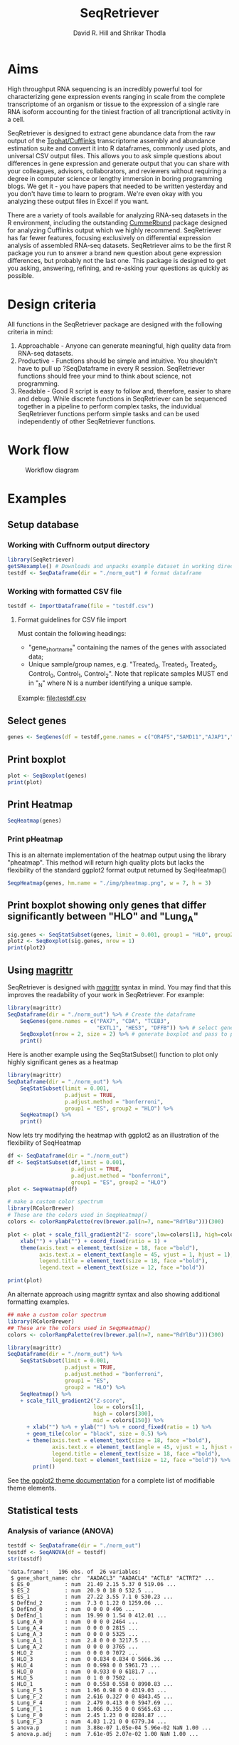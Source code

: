 #    -*- mode: org -*-
#+STARTUP: overview
#+LaTeX_HEADER:\usepackage{listings}
#+TITLE: SeqRetriever
#+AUTHOR: David R. Hill and Shrikar Thodla
#+EMAIL: hilldr@med.umich.edu
* Aims
High throughput RNA sequencing is an incredibly powerful tool for characterizing gene expression events ranging in scale from the complete transcriptome of an organism or tissue to the expression of a single rare RNA isoform accounting for the tiniest fraction of all trancriptional activity in a cell.  

SeqRetriever is designed to extract gene abundance data from the raw output of the [[http://cole-trapnell-lab.github.io/cufflinks/][Tophat/Cufflinks]] transcriptome assembly and abundance estimation suite and convert it into R dataframes, commonly used plots, and universal CSV output files. This allows you to ask simple questions about differences in gene expression and generate output that you can share with your colleagues, advisors, collaborators, and reviewers without requiring a degree in computer science or lengthy immersion in boring programming blogs. We get it - you have papers that needed to be written yesterday and you don't have time to learn to program. We're even okay with you analyzing these output files in Excel if you want.

There are a variety of tools available for analyzing RNA-seq datasets in the R environment, including the outstanding [[http://compbio.mit.edu/cummeRbund/][CummeRbund]] package designed for analyzing Cufflinks output which we highly recommend. SeqRetriever has far fewer features, focusing exclusively on differential expression analysis of assembled RNA-seq datasets. SeqRetriever aims to be the first R package you run to answer a brand new question about gene expression differences, but probably not the last one. This package is designed to get you asking, answering, refining, and re-asking your questions as quickly as possible.

* Design criteria
All functions in the SeqRetriever package are designed with the following criteria in mind:

1. Approachable - Anyone can generate meaningful, high quality data from RNA-seq datasets.
2. Productive - Functions should be simple and intuitive. You shouldn't have to pull up ?SeqDataframe in every R session. SeqRetriever functions should free your mind to think about science, not programming.
3. Readable - Good R script is easy to follow and, therefore, easier to share and debug. While discrete functions in SeqRetriever can be sequenced together in a pipeline to perform complex tasks, the induvidual SeqRetriever functions perform simple tasks and can be used independently of other SeqRetriever functions.

* Work flow
#+CAPTION: Workflow diagram
[[file:./img/workflow.png]]

* Examples

** Setup database

*** Working with Cuffnorm output directory
#+begin_src R :session *R* :exports code :eval yes
library(SeqRetriever)
getSRexample() # Downloads and unpacks example dataset in working directory
testdf <- SeqDataframe(dir = "./norm_out") # format dataframe
#+end_src

*** Working with formatted CSV file
#+begin_src R :session *R* :exports code :eval yes
testdf <- ImportDataframe(file = "testdf.csv")
#+end_src

**** Format guidelines for CSV file import
Must contain the following headings: 
 - "gene_short_name" containing the names of the genes with associated data; 
 - Unique sample/group names, e.g. "Treated_0, Treated_1, Treated_2, Control_0, Control_1, Control_2". Note that replicate samples MUST end in "_N" where N is a number identifying a unique sample. 

Example: [[file:testdf.csv]]

** Select genes
#+begin_src R :session *R* :exports code :eval yes
genes <- SeqGenes(df = testdf,gene.names = c("OR4F5","SAMD11","AJAP1","SKI","ESPN", "CNKSR1"))
#+end_src

#+RESULTS:
** Print boxplot
#+begin_src R :session *R* :exports both :results graphics :file ./img/boxplots.png :width 800 :height 800 :eval yes
plot <- SeqBoxplot(genes)
print(plot)
#+end_src

#+RESULTS:
[[file:./img/boxplots.png]]
** Print Heatmap
#+begin_src R :session *R* :exports both :results graphics :file ./img/heatmap.png :width 800 :height 400 :eval yes
SeqHeatmap(genes)
#+end_src

#+RESULTS:
[[file:./img/heatmap.png]]

*** Print pHeatmap
This is an alternate implementation of the heatmap output using the library "pheatmap". This method will return high quality plots but lacks the flexibility of the standard ggplot2 format output returned by SeqHeatmap()
#+begin_src R :session *R* :exports both :results graphics :file ./img/pheatmap.png :eval yes
SeqpHeatmap(genes, hm.name = "./img/pheatmap.png", w = 7, h = 3)
#+end_src

#+RESULTS:
[[file:./img/pheatmap.png]]


** Print boxplot showing only genes that differ significantly between "HLO" and "Lung_A"
#+begin_src R :session *R* :exports both :results graphics :file ./img/sig-boxplots.png :width 800 :height 400 :eval yes
sig.genes <- SeqStatSubset(genes, limit = 0.001, group1 = "HLO", group2 = "Lung_A")
plot2 <- SeqBoxplot(sig.genes, nrow = 1)
print(plot2)
#+end_src

#+RESULTS:
[[file:./img/sig-boxplots.png]]

** Using [[https://github.com/smbache/magrittr][magrittr]]
SeqRetriever is designed with [[https://github.com/smbache/magrittr][magrittr]] syntax in mind. You may find that this improves the readability of your work in SeqRetriever. For example:
#+begin_src R :session *R* :exports both :results graphics :file ./img/magrittr-boxplots.png :width 800 :height 400 :eval yes
library(magrittr)
SeqDataframe(dir = "./norm_out") %>% # Create the dataframe
    SeqGenes(gene.names = c("PAX7", "CDA", "TCEB3",
                            "EXTL1", "HES3", "DFFB")) %>% # select genes to plot
    SeqBoxplot(nrow = 2, size = 2) %>% # generate boxplot and pass to print
    print()
#+end_src

#+RESULTS:
[[file:./img/magrittr-boxplots.png]]

Here is another example using the SeqStatSubset() function to plot only highly significant genes as a heatmap
#+begin_src R :session *R* :exports both :results graphics :file ./img/magrittr-heatmap.png :width 800 :height 800 :eval yes
library(magrittr)
SeqDataframe(dir = "./norm_out") %>%
    SeqStatSubset(limit = 0.001,
                  p.adjust = TRUE,
                  p.adjust.method = "bonferroni",
                  group1 = "ES", group2 = "HLO") %>%
    SeqHeatmap() %>%
    print()
#+end_src

#+RESULTS:
[[file:./img/magrittr-heatmap.png]]

Now lets try modifying the heatmap with ggplot2 as an illustration of the flexibility of SeqHeatmap
#+begin_src R :session *R* :exports both :results graphics :file ./img/magrittr-heatmap2.png :width 800 :height 800 :eval yes
df <- SeqDataframe(dir = "./norm_out") 
df <- SeqStatSubset(df,limit = 0.001,
                    p.adjust = TRUE,
                    p.adjust.method = "bonferroni",
                    group1 = "ES", group2 = "HLO")
plot <- SeqHeatmap(df)

# make a custom color spectrum 
library(RColorBrewer)
# These are the colors used in SeqpHeatmap()
colors <- colorRampPalette(rev(brewer.pal(n=7, name="RdYlBu")))(300)

plot <- plot + scale_fill_gradient2("Z- score",low=colors[1], high=colors[300], mid=colors[150]) +
    xlab("") + ylab("") + coord_fixed(ratio = 1) +
    theme(axis.text = element_text(size = 18, face ="bold"),
          axis.text.x = element_text(angle = 45, vjust = 1, hjust = 1),
          legend.title = element_text(size = 18, face ="bold"),
          legend.text = element_text(size = 12, face ="bold"))

print(plot)
#+end_src

#+RESULTS:
[[file:./img/magrittr-heatmap2.png]]

An alternate approach using magrittr syntax and also showing additional formatting examples.
#+begin_src R :session *R* :exports both :results graphics :file ./img/magrittr-heatmap3.png :width 800 :height 800 :eval yes
## make a custom color spectrum 
library(RColorBrewer)
## These are the colors used in SeqpHeatmap()
colors <- colorRampPalette(rev(brewer.pal(n=7, name="RdYlBu")))(300)

library(magrittr)
SeqDataframe(dir = "./norm_out") %>%
    SeqStatSubset(limit = 0.001,
                  p.adjust = TRUE,
                  p.adjust.method = "bonferroni",
                  group1 = "ES",
                  group2 = "HLO") %>%
    SeqHeatmap() %>%
    + scale_fill_gradient2("Z-score",
                           low = colors[1],
                           high = colors[300],
                           mid = colors[150]) %>%
      + xlab("") %>% + ylab("") %>% + coord_fixed(ratio = 1) %>%
      + geom_tile(color = "black", size = 0.5) %>% 
      + theme(axis.text = element_text(size = 18, face ="bold"),
              axis.text.x = element_text(angle = 45, vjust = 1, hjust = 1),
              legend.title = element_text(size = 18, face ="bold"),
              legend.text = element_text(size = 12, face ="bold")) %>%
        print()

#+end_src

#+RESULTS:
[[file:./img/magrittr-heatmap3.png]]

See [[http://docs.ggplot2.org/0.9.3.1/theme.html%20][the ggplot2 theme documentation]] for a complete list of modifiable theme elements.

** Statistical tests

*** Analysis of variance (ANOVA)
#+begin_src R :session *R* :exports both :results output :eval yes
testdf <- SeqDataframe(dir = "./norm_out")
testdf <- SeqANOVA(df = testdf)
str(testdf)
#+end_src

#+RESULTS:
#+begin_example
'data.frame':	196 obs. of  26 variables:
 $ gene_short_name: chr  "AADACL3" "AADACL4" "ACTL8" "ACTRT2" ...
 $ ES_0           : num  21.49 2.15 5.37 0 519.06 ...
 $ ES_2           : num  20.9 0 18 0 532.5 ...
 $ ES_1           : num  27.22 3.55 7.1 0 530.23 ...
 $ DefEnd_2       : num  7.3 0 1.22 0 1259.06 ...
 $ DefEnd_0       : num  0 0 0 0 496 ...
 $ DefEnd_1       : num  19.99 0 1.54 0 412.01 ...
 $ Lung_A_0       : num  0 0 0 0 2464 ...
 $ Lung_A_4       : num  0 0 0 0 2815 ...
 $ Lung_A_3       : num  0 0 0 0 5325 ...
 $ Lung_A_1       : num  2.8 0 0 0 3217.5 ...
 $ Lung_A_2       : num  0 0 0 0 3765 ...
 $ HLO_2          : num  0 0 0 0 7072 ...
 $ HLO_3          : num  0 0.834 0.834 0 5666.36 ...
 $ HLO_4          : num  0 0.998 0 0 5961.73 ...
 $ HLO_0          : num  0 0.933 0 0 6181.7 ...
 $ HLO_5          : num  0 1 0 0 7502 ...
 $ HLO_1          : num  0 0.558 0.558 0 8990.83 ...
 $ Lung_F_5       : num  1.96 0.98 0 0 4319.03 ...
 $ Lung_F_2       : num  2.616 0.327 0 0 4843.45 ...
 $ Lung_F_4       : num  2.479 0.413 0 0 5947.69 ...
 $ Lung_F_1       : num  1.066 0.355 0 0 6565.63 ...
 $ Lung_F_0       : num  2.45 1.23 0 0 8284.87 ...
 $ Lung_F_3       : num  4.03 1.21 0 0 6779.34 ...
 $ anova.p        : num  3.88e-07 1.05e-04 5.96e-02 NaN 1.00 ...
 $ anova.p.adj    : num  7.61e-05 2.07e-02 1.00 NaN 1.00 ...
#+end_example

*** Add Student's t-test for ES vs. DefEnd
#+begin_src R :session *R* :exports both :results output :eval yes
testdf <- SeqStudents(testdf,
                      group1 = "DefEnd",
                      group2 = "ES",
                      p.adjust.method = "BH") # Benjamini & Hochberg corection
str(testdf)
#+end_src

#+RESULTS:
#+begin_example
'data.frame':	196 obs. of  31 variables:
 $ gene_short_name        : chr  "AADACL3" "AADACL4" "ACTL8" "ACTRT2" ...
 $ ES_0                   : num  21.49 2.15 5.37 0 519.06 ...
 $ ES_2                   : num  20.9 0 18 0 532.5 ...
 $ ES_1                   : num  27.22 3.55 7.1 0 530.23 ...
 $ DefEnd_2               : num  7.3 0 1.22 0 1259.06 ...
 $ DefEnd_0               : num  0 0 0 0 496 ...
 $ DefEnd_1               : num  19.99 0 1.54 0 412.01 ...
 $ Lung_A_0               : num  0 0 0 0 2464 ...
 $ Lung_A_4               : num  0 0 0 0 2815 ...
 $ Lung_A_3               : num  0 0 0 0 5325 ...
 $ Lung_A_1               : num  2.8 0 0 0 3217.5 ...
 $ Lung_A_2               : num  0 0 0 0 3765 ...
 $ HLO_2                  : num  0 0 0 0 7072 ...
 $ HLO_3                  : num  0 0.834 0.834 0 5666.36 ...
 $ HLO_4                  : num  0 0.998 0 0 5961.73 ...
 $ HLO_0                  : num  0 0.933 0 0 6181.7 ...
 $ HLO_5                  : num  0 1 0 0 7502 ...
 $ HLO_1                  : num  0 0.558 0.558 0 8990.83 ...
 $ Lung_F_5               : num  1.96 0.98 0 0 4319.03 ...
 $ Lung_F_2               : num  2.616 0.327 0 0 4843.45 ...
 $ Lung_F_4               : num  2.479 0.413 0 0 5947.69 ...
 $ Lung_F_1               : num  1.066 0.355 0 0 6565.63 ...
 $ Lung_F_0               : num  2.45 1.23 0 0 8284.87 ...
 $ Lung_F_3               : num  4.03 1.21 0 0 6779.34 ...
 $ anova.p                : num  3.88e-07 1.05e-04 5.96e-02 NaN 1.00 ...
 $ anova.p.adj            : num  7.61e-05 2.07e-02 1.00 NaN 1.00 ...
 $ Mean.DefEnd            : num  9.095 0 0.918 0 722.52 ...
 $ Mean.ES                : num  23.2 1.9 10.2 0 527.3 ...
 $ log2.DefEnd.ovr.ES     : num  -1.351 -Inf -3.47 NaN 0.455 ...
 $ ttest.DefEnd.v.ES.p    : num  0.0845 0.1396 0.0813 NaN 0.5087 ...
 $ ttest.DefEnd.v.ES.p.adj: num  0.21 0.294 0.204 NaN 0.779 ...
#+end_example

*** Add Student's t-test for Lung_A vs. Lung_F
#+begin_src R :session *R* :exports both :results output :eval yes
testdf <- SeqStudents(testdf,
                      group1 = "Lung_A",
                      group2 = "Lung_F",
                      p.adjust.method = "BH") # Benjamini & Hochberg corection
str(testdf)
#+end_src

#+RESULTS:
#+begin_example
'data.frame':	196 obs. of  36 variables:
 $ gene_short_name            : chr  "AADACL3" "AADACL4" "ACTL8" "ACTRT2" ...
 $ ES_0                       : num  21.49 2.15 5.37 0 519.06 ...
 $ ES_2                       : num  20.9 0 18 0 532.5 ...
 $ ES_1                       : num  27.22 3.55 7.1 0 530.23 ...
 $ DefEnd_2                   : num  7.3 0 1.22 0 1259.06 ...
 $ DefEnd_0                   : num  0 0 0 0 496 ...
 $ DefEnd_1                   : num  19.99 0 1.54 0 412.01 ...
 $ Lung_A_0                   : num  0 0 0 0 2464 ...
 $ Lung_A_4                   : num  0 0 0 0 2815 ...
 $ Lung_A_3                   : num  0 0 0 0 5325 ...
 $ Lung_A_1                   : num  2.8 0 0 0 3217.5 ...
 $ Lung_A_2                   : num  0 0 0 0 3765 ...
 $ HLO_2                      : num  0 0 0 0 7072 ...
 $ HLO_3                      : num  0 0.834 0.834 0 5666.36 ...
 $ HLO_4                      : num  0 0.998 0 0 5961.73 ...
 $ HLO_0                      : num  0 0.933 0 0 6181.7 ...
 $ HLO_5                      : num  0 1 0 0 7502 ...
 $ HLO_1                      : num  0 0.558 0.558 0 8990.83 ...
 $ Lung_F_5                   : num  1.96 0.98 0 0 4319.03 ...
 $ Lung_F_2                   : num  2.616 0.327 0 0 4843.45 ...
 $ Lung_F_4                   : num  2.479 0.413 0 0 5947.69 ...
 $ Lung_F_1                   : num  1.066 0.355 0 0 6565.63 ...
 $ Lung_F_0                   : num  2.45 1.23 0 0 8284.87 ...
 $ Lung_F_3                   : num  4.03 1.21 0 0 6779.34 ...
 $ anova.p                    : num  3.88e-07 1.05e-04 5.96e-02 NaN 1.00 ...
 $ anova.p.adj                : num  7.61e-05 2.07e-02 1.00 NaN 1.00 ...
 $ Mean.DefEnd                : num  9.095 0 0.918 0 722.52 ...
 $ Mean.ES                    : num  23.2 1.9 10.2 0 527.3 ...
 $ log2.DefEnd.ovr.ES         : num  -1.351 -Inf -3.47 NaN 0.455 ...
 $ ttest.DefEnd.v.ES.p        : num  0.0845 0.1396 0.0813 NaN 0.5087 ...
 $ ttest.DefEnd.v.ES.p.adj    : num  0.21 0.294 0.204 NaN 0.779 ...
 $ Mean.Lung_A                : num  0.56 0 0 0 3517.37 ...
 $ Mean.Lung_F                : num  2.434 0.752 0 0 6123.335 ...
 $ log2.Lung_A.ovr.Lung_F     : num  -2.12 -Inf NaN NaN -0.8 ...
 $ ttest.Lung_A.v.Lung_F.p    : num  0.0205 0.00395 NaN NaN 0.00913 ...
 $ ttest.Lung_A.v.Lung_F.p.adj: num  0.0406 0.0109 NaN NaN 0.0208 ...
#+end_example

*** Write statistical tests to file
#+begin_src R :session *R* :exports code :eval yes
write.csv(testdf, file = "testdf_stats.csv", row.names = FALSE) 
## remove row names for ImportDataframe() compatibility
#+end_src

#+RESULTS:

* Installation
If you have not installed the development tools package you will first need to install "devtools" in R to access the SeqRetriever repository on GitHub
#+BEGIN_SRC R :session *R* :eval no
install.packages("devtools")
#+END_SRC
Then, install SeqRetriever as follows:
#+BEGIN_SRC R :session *R* :eval no
library("devtools")
devtools::install_github("hilldr/SeqRetriever/SeqRetriever")
#+END_SRC

*** R installation instructions for Mac OSX and Windows:
http://cran.r-project.org/mirrors.html will lead you to a list of
mirrors through which you can download R. Click on a mirror and then
click on the download link that is appropriate for your operating system
(Linux, Mac, or Windows). Follow instructions to install R.

* Please report all errors
Please report all errors to David Hill at hilldr@med.umich.edu with
"SeqRetriever error" as the subject.
